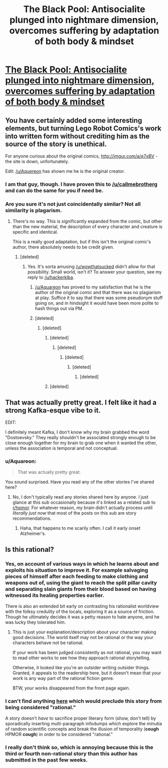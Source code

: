 #+TITLE: The Black Pool: Antisocialite plunged into nightmare dimension, overcomes suffering by adaptation of both body & mindset

* [[https://www.inkitt.com/stories/horror/71543][The Black Pool: Antisocialite plunged into nightmare dimension, overcomes suffering by adaptation of both body & mindset]]
:PROPERTIES:
:Author: Aquareon
:Score: 2
:DateUnix: 1484808031.0
:DateShort: 2017-Jan-19
:FlairText: RT
:END:

** You have certainly added some interesting elements, but turning Lego Robot Comics's work into written form without crediting him as the source of the story is unethical.

For anyone curious about the original comics, [[http://imgur.com/a/e7xBV]] - the site is down, unfortunately.

Edit: [[/u/Aquereon]] has shown me he is the original creator.
:PROPERTIES:
:Author: wowthatsucked
:Score: 6
:DateUnix: 1484828539.0
:DateShort: 2017-Jan-19
:END:

*** I am that guy, though. I have proven this to [[/u/callmebrotherg]] and can do the same for you if need be.
:PROPERTIES:
:Author: Aquareon
:Score: 3
:DateUnix: 1484864251.0
:DateShort: 2017-Jan-20
:END:


*** Are you sure it's not just coincidentally similar? Not all similarity is plagarism.
:PROPERTIES:
:Score: 2
:DateUnix: 1484834855.0
:DateShort: 2017-Jan-19
:END:

**** There's no way. This is significantly expanded from the comic, but other than the new material, the description of every character and creature is specific and identical.

This is a really good adaptation, but if this isn't the original comic's author, there absolutely needs to be credit given.
:PROPERTIES:
:Author: dysfunctionz
:Score: 4
:DateUnix: 1484841613.0
:DateShort: 2017-Jan-19
:END:

***** [deleted]
:PROPERTIES:
:Score: 2
:DateUnix: 1484849000.0
:DateShort: 2017-Jan-19
:END:

****** Yes. It's sorta amusing [[/u/wowthatsucked]] didn't allow for that possibility. Small world, isn't it? To answer your question, see my reply to [[/u/hackerkiba]].
:PROPERTIES:
:Author: Aquareon
:Score: 2
:DateUnix: 1484864338.0
:DateShort: 2017-Jan-20
:END:

******* [[/u/Aquareon]] has proved to my satisfaction that he is the author of the original comic and that there was no plagiarism at play. Suffice it to say that there was some pseudonym stuff going on, and in hindsight it would have been more polite to hash things out via PM.
:PROPERTIES:
:Author: callmebrotherg
:Score: 3
:DateUnix: 1484867839.0
:DateShort: 2017-Jan-20
:END:


******* [deleted]
:PROPERTIES:
:Score: 1
:DateUnix: 1484865234.0
:DateShort: 2017-Jan-20
:END:

******** [deleted]
:PROPERTIES:
:Score: 1
:DateUnix: 1484865424.0
:DateShort: 2017-Jan-20
:END:

********* [deleted]
:PROPERTIES:
:Score: 1
:DateUnix: 1484865648.0
:DateShort: 2017-Jan-20
:END:

********** [deleted]
:PROPERTIES:
:Score: 1
:DateUnix: 1484865921.0
:DateShort: 2017-Jan-20
:END:

*********** [deleted]
:PROPERTIES:
:Score: 1
:DateUnix: 1484866791.0
:DateShort: 2017-Jan-20
:END:

************ [deleted]
:PROPERTIES:
:Score: 2
:DateUnix: 1484867177.0
:DateShort: 2017-Jan-20
:END:

************* [deleted]
:PROPERTIES:
:Score: 1
:DateUnix: 1484867312.0
:DateShort: 2017-Jan-20
:END:


********* [deleted]
:PROPERTIES:
:Score: 1
:DateUnix: 1484866878.0
:DateShort: 2017-Jan-20
:END:


** That was actually pretty great. I felt like it had a strong Kafka-esque vibe to it.

EDIT:

I definitely meant Kafka, I don't know why my brain grabbed the word "Dostoevsky." They really shouldn't be associated strongly enough to be close enough together for my brain to grab one when it wanted the other, unless the association is temporal and not conceptual.
:PROPERTIES:
:Author: ElizabethRobinThales
:Score: 2
:DateUnix: 1484818449.0
:DateShort: 2017-Jan-19
:END:

*** u/Aquareon:
#+begin_quote
  That was actually pretty great.
#+end_quote

You sound surprised. Have you read any of the other stories I've shared here?
:PROPERTIES:
:Author: Aquareon
:Score: 1
:DateUnix: 1484818514.0
:DateShort: 2017-Jan-19
:END:

**** No, I don't typically read any stories shared here by anyone. I just glance at this sub occasionally because it's linked as a related sub to [[/r/hpmor][r/hpmor]]. For whatever reason, my brain didn't actually process until /literally just now/ that most of the posts on this sub are story recommendations.
:PROPERTIES:
:Author: ElizabethRobinThales
:Score: 3
:DateUnix: 1484818781.0
:DateShort: 2017-Jan-19
:END:

***** Haha, that happens to me scarily often. I call it early onset Alzheimer's.
:PROPERTIES:
:Author: Aquareon
:Score: 1
:DateUnix: 1484866742.0
:DateShort: 2017-Jan-20
:END:


** Is this rational?
:PROPERTIES:
:Author: hackerkiba
:Score: 2
:DateUnix: 1484838043.0
:DateShort: 2017-Jan-19
:END:

*** Yes, on account of various ways in which he learns about and exploits his situation to improve it. For example salvaging pieces of himself after each feeding to make clothing and weapons out of, using the giant to reach the split pillar cavity and separating slain giants from their blood based on having witnessed its healing properties earlier.

There is also an extended bit early on contrasting his rationalist worldview with the folksy credulity of the locals, exploring it as a source of friction. Though he ultimately decides it was a petty reason to hate anyone, and he was lucky they tolerated him.
:PROPERTIES:
:Author: Aquareon
:Score: 2
:DateUnix: 1484864239.0
:DateShort: 2017-Jan-20
:END:

**** This is just your explanation/description about your character making good decisions. The world itself may not be rational or the way your characters behave not be rational.

If your work has been judged consistently as not rational, you may want to read other works to see how they approach rational storytelling.

Otherwise, it looked like you're an outsider writing outsider things. Granted, it appeals to the readership here, but it doesn't mean that your work is any way part of the rational fiction genre.

BTW, your works disappeared from the front page again.
:PROPERTIES:
:Author: hackerkiba
:Score: 1
:DateUnix: 1484871468.0
:DateShort: 2017-Jan-20
:END:


*** I can't find anything [[http://rationalfiction.io/story/rational-fiction][here]] which would preclude this story from being considered "rational."

A story doesn't /have/ to sacrifice proper literary form (show, don't tell) by sporadically inserting multi-paragraph infodumps which explore the minutia of random scientific concepts and break the illusion of temporality (*cough* HPMOR *cough*) in order to be considered "rational."
:PROPERTIES:
:Author: ElizabethRobinThales
:Score: 2
:DateUnix: 1484879035.0
:DateShort: 2017-Jan-20
:END:


*** I really don't think so, which is annoying because this is the third or fourth non-rational story than this author has submitted in the past few weeks.
:PROPERTIES:
:Author: callmebrotherg
:Score: 1
:DateUnix: 1484855126.0
:DateShort: 2017-Jan-19
:END:

